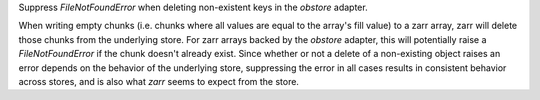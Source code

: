 Suppress `FileNotFoundError` when deleting non-existent keys in the `obstore` adapter.

When writing empty chunks (i.e. chunks where all values are equal to the array's fill value) to a zarr array, zarr
will delete those chunks from the underlying store. For zarr arrays backed by the `obstore` adapter, this will potentially
raise a `FileNotFoundError` if the chunk doesn't already exist.
Since whether or not a delete of a non-existing object raises an error depends on the behavior of the underlying store,
suppressing the error in all cases results in consistent behavior across stores, and is also what `zarr` seems to expect
from the store.
